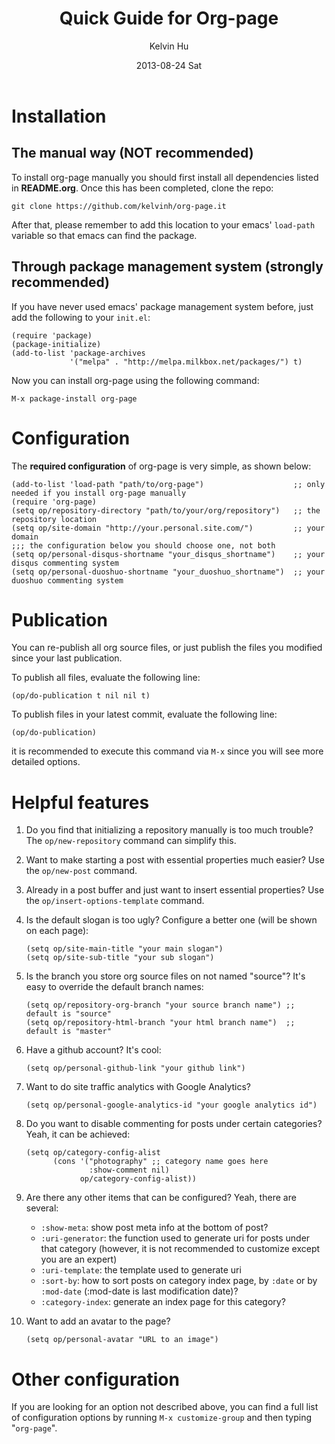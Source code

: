 #+TITLE:       Quick Guide for Org-page
#+AUTHOR:      Kelvin Hu
#+EMAIL:       ini.kelvin@gmail.com
#+DATE:        2013-08-24 Sat


* Installation

** The manual way (NOT recommended)

   To install org-page manually you should first install all
   dependencies listed in *README.org*. Once this has been completed,
   clone the repo:

   : git clone https://github.com/kelvinh/org-page.it

   After that, please remember to add this location to your emacs'
   =load-path= variable so that emacs can find the package.

** Through package management system (strongly recommended)

   If you have never used emacs' package management system before,
   just add the following to your =init.el=:

   : (require 'package)
   : (package-initialize)
   : (add-to-list 'package-archives
   :              '("melpa" . "http://melpa.milkbox.net/packages/") t)

   Now you can install org-page using the following command:

   : M-x package-install org-page

* Configuration

  The *required configuration* of org-page is very simple, as shown below:

  : (add-to-list 'load-path "path/to/org-page")                    ;; only needed if you install org-page manually
  : (require 'org-page)
  : (setq op/repository-directory "path/to/your/org/repository")   ;; the repository location
  : (setq op/site-domain "http://your.personal.site.com/")         ;; your domain
  : ;;; the configuration below you should choose one, not both
  : (setq op/personal-disqus-shortname "your_disqus_shortname")    ;; your disqus commenting system
  : (setq op/personal-duoshuo-shortname "your_duoshuo_shortname")  ;; your duoshuo commenting system

* Publication

  You can re-publish all org source files, or just publish the files you modified since your last publication.

  To publish all files, evaluate the following line:

  : (op/do-publication t nil nil t)

  To publish files in your latest commit, evaluate the following line:

  : (op/do-publication)

  it is recommended to execute this command via =M-x= since you
  will see more detailed options.

* Helpful features

  1. Do you find that initializing a repository manually is too much trouble?
     The =op/new-repository= command can simplify this.

  2. Want to make starting a post with essential properties much
     easier? Use the =op/new-post= command.

  3. Already in a post buffer and just want to insert essential
     properties? Use the =op/insert-options-template= command.

  4. Is the default slogan is too ugly? Configure a better one (will be shown on each page):

     : (setq op/site-main-title "your main slogan")
     : (setq op/site-sub-title "your sub slogan")

  5. Is the branch you store org source files on not named "source"? It's
     easy to override the default branch names:

     : (setq op/repository-org-branch "your source branch name") ;; default is "source"
     : (setq op/repository-html-branch "your html branch name")  ;; default is "master"

  6. Have a github account? It's cool:

     : (setq op/personal-github-link "your github link")

  7. Want to do site traffic analytics with Google Analytics?

     : (setq op/personal-google-analytics-id "your google analytics id")

  8. Do you want to disable commenting for posts under certain
     categories? Yeah, it can be achieved:

     : (setq op/category-config-alist
     :       (cons '("photography" ;; category name goes here
     :               :show-comment nil)
     :             op/category-config-alist))

  9. Are there any other items that can be configured? Yeah, there are several:

     + =:show-meta=: show post meta info at the bottom of post?
     + =:uri-generator=: the function used to generate uri for posts
       under that category (however, it is not recommended to
       customize except you are an expert)
     + =:uri-template=: the template used to generate uri
     + =:sort-by=: how to sort posts on category index page, by
       =:date= or by =:mod-date=  (:mod-date is last modification date)?
     + =:category-index=: generate an index page for this category?

  10. Want to add an avatar to the page?

     : (setq op/personal-avatar "URL to an image")

* Other configuration

  If you are looking for an option not described above, you can find a full
  list of configuration options by running =M-x customize-group= and then
  typing "=org-page=".
